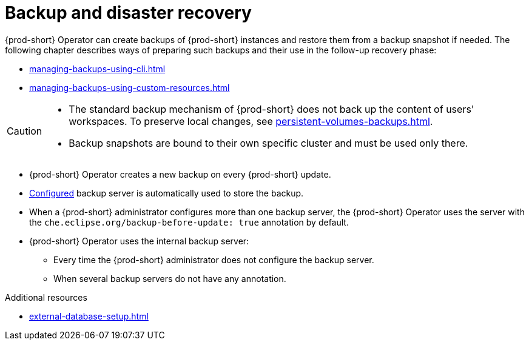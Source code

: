 
:parent-context-of-backup-and-disaster-recovery: {context}

[id="backup-and-disaster-recovery_{context}"]
= Backup and disaster recovery

:context: backup-and-disaster-recovery

{prod-short} Operator can create backups of {prod-short} instances and restore them from a backup snapshot if needed. The following chapter describes ways of preparing such backups and their use in the follow-up recovery phase:

* xref:managing-backups-using-cli.adoc[]
* xref:managing-backups-using-custom-resources.adoc[]


[CAUTION]
====
* The standard backup mechanism of {prod-short} does not back up the content of users' workspaces. To preserve local changes, see xref:persistent-volumes-backups.adoc[].

* Backup snapshots are bound to their own specific cluster and must be used only there.
====

* {prod-short} Operator creates a new backup on every {prod-short} update.
* xref:define-backup-server-for-operator.adoc[Configured] backup server is automatically used to store the backup.
* When a {prod-short} administrator configures more than one backup server, the {prod-short} Operator uses the server with the `che.eclipse.org/backup-before-update: true` annotation by default.
* {prod-short} Operator uses the internal backup server:
** Every time the {prod-short} administrator does not configure the backup server.
** When several backup servers do not have any annotation.

.Additional resources


* xref:external-database-setup.adoc[]

:context: {parent-context-of-backup-and-disaster-recovery}
